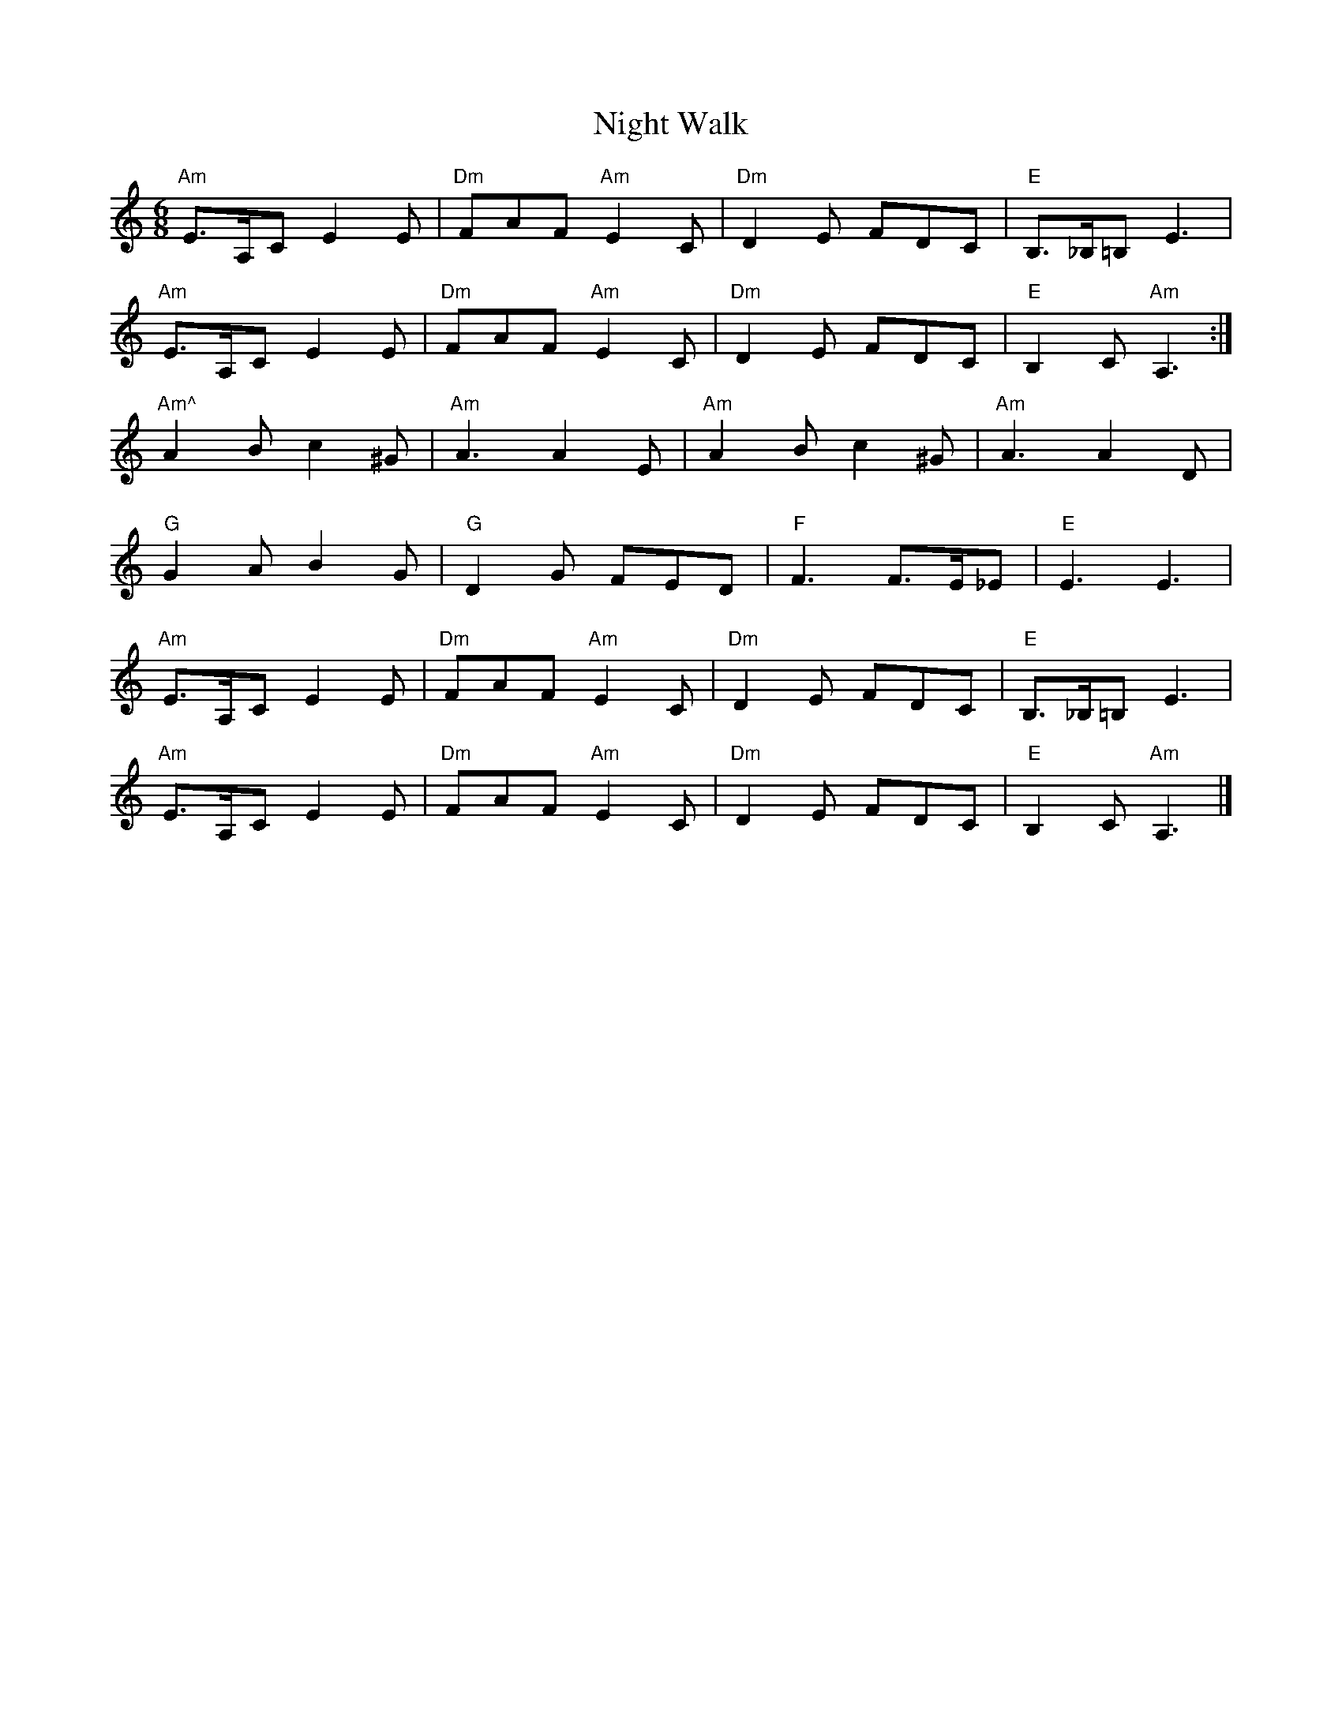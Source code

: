 X: 1
T: Night Walk
Z: mickie@larkcamp.com
S: https://thesession.org/tunes/9217#setting9217
R: jig
M: 6/8
L: 1/8
K: Amin
"Am"E3/A,/C E2 E | "Dm"FAF "Am"E2 C | "Dm"D2 E FDC | "E"B,3/_B,/=B, E3 |
"Am"E3/A,/C E2 E | "Dm"FAF "Am"E2 C | "Dm"D2 E FDC | "E"B,2 C "Am"A,3 :|
"Am^"A2 B c2 ^G | "Am"A3 A2 E | "Am"A2 B c2 ^G | "Am"A3 A2 D |
"G"G2 A B2 G | "G"D2 G FED | "F"F3 F3/E/_E | "E"E3 E3 |
"Am"E3/A,/C E2 E | "Dm"FAF "Am"E2 C | "Dm"D2 E FDC | "E"B,3/_B,/=B, E3 |
"Am"E3/A,/C E2 E | "Dm"FAF "Am"E2 C | "Dm"D2 E FDC | "E"B,2 C "Am"A,3 |]
